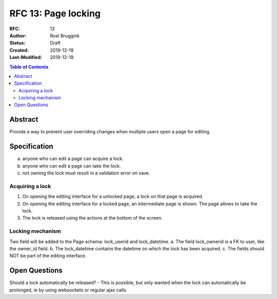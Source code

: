 =====================================
RFC 13: Page locking
=====================================

:RFC: 13
:Author: Roel Bruggink
:Status: Draft
:Created: 2019-12-19
:Last-Modified: 2019-12-19

.. contents:: Table of Contents
   :depth: 3
   :local:

Abstract
========
Provide a way to prevent user overriding changes when multiple users open a page for editing.

Specification
=============
a. anyone who can edit a page can acquire a lock.
b. anyone who can edit a page can take the lock.
c. not owning the lock must result in a validation error on save.

Acquiring a lock
----------------
1. On opening the editing interface for a unlocked page, a lock on that page is acquired.
2. On opening the editing interface for a locked page, an intermediate page is shown. The page allows to take the lock.
3. The lock is released using the actions at the bottom of the screen.

Locking mechanism
-----------------
Two field will be added to the Page schema: lock_userid and lock_datetime.
a. The field lock_ownerid is a FK to user, like the owner_id field.
b. The lock_datetime contains the datetime on which the lock has been acquired.
c. The fields should NOT be part of the editing interface.

Open Questions
==============
Should a lock automatically be released?
- This is possible, but only wanted when the lock can automatically be prolonged, ie by using websockets or regular ajax calls.
